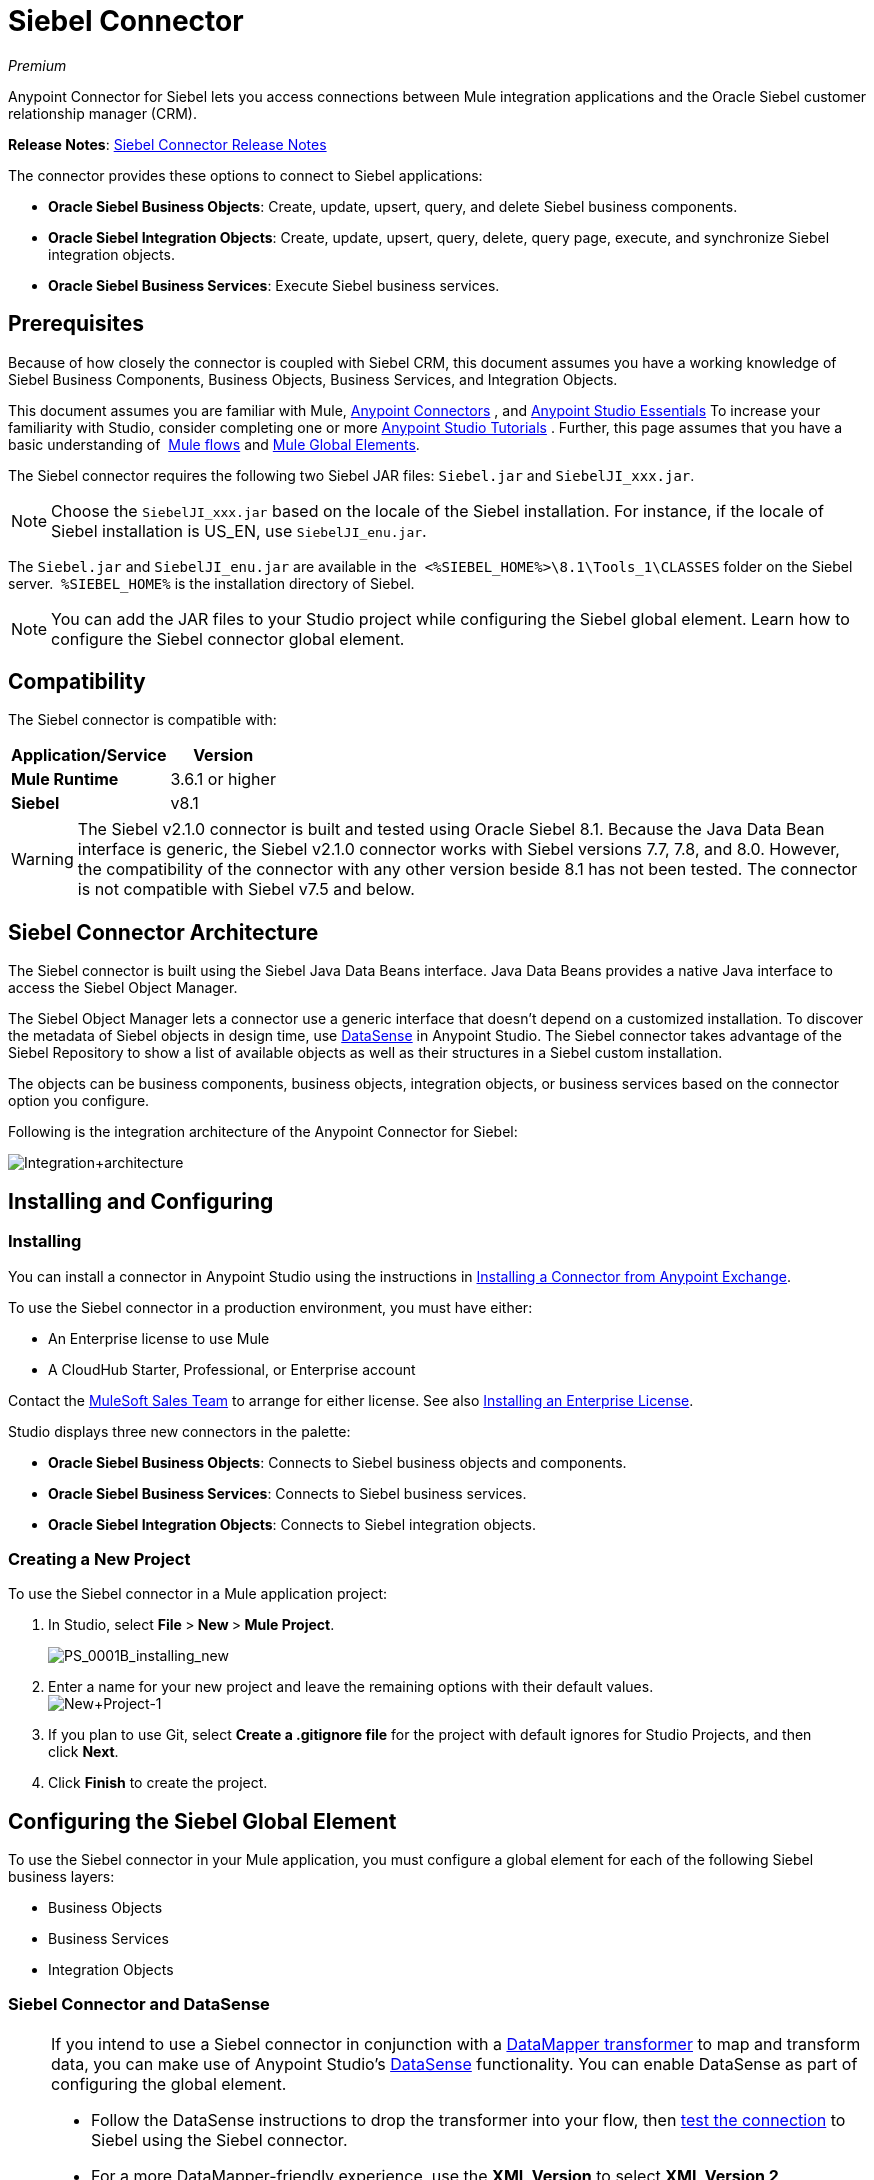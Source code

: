 = Siebel Connector
:keywords: anypoint studio, esb, connector, endpoint, siebel

_Premium_

Anypoint Connector for Siebel lets you access connections between Mule integration applications and the Oracle Siebel customer relationship manager (CRM).

*Release Notes*: link:/release-notes/siebel-connector-release-notes[Siebel Connector Release Notes]

The connector provides these options to connect to Siebel applications:

* *Oracle Siebel Business Objects*: Create, update, upsert, query, and delete Siebel business components.
* *Oracle Siebel Integration Objects*: Create, update, upsert, query, delete, query page, execute, and synchronize Siebel integration objects.
* *Oracle Siebel Business Services*: Execute Siebel business services.

== Prerequisites

Because of how closely the connector is coupled with Siebel CRM, this document assumes you have a working knowledge of Siebel Business Components, Business Objects, Business Services, and Integration Objects.

This document assumes you are familiar with Mule, link:/mule-user-guide/v/3.6/anypoint-connectors[Anypoint Connectors] , and link:/mule-fundamentals/v/3.6/anypoint-studio-essentials[Anypoint Studio Essentials] To increase your familiarity with Studio, consider completing one or more link:/mule-fundamentals/v/3.6/basic-studio-tutorial[Anypoint Studio Tutorials] . Further, this page assumes that you have a basic understanding of  link:/mule-fundamentals/v/3.6/elements-in-a-mule-flow[Mule flows] and link:/mule-fundamentals/v/3.6/global-elements[Mule Global Elements].

The Siebel connector requires the following two Siebel JAR files: `Siebel.jar` and `SiebelJI_xxx.jar`.

[NOTE]
Choose the `SiebelJI_xxx.jar` based on the locale of the Siebel installation. For instance, if the locale of Siebel installation is US_EN, use `SiebelJI_enu.jar`.

The `Siebel.jar` and `SiebelJI_enu.jar` are available in the  `<%SIEBEL_HOME%>\8.1\Tools_1\CLASSES` folder on the Siebel server.  `%SIEBEL_HOME%` is the installation directory of Siebel.

[NOTE]
You can add the JAR files to your Studio project while configuring the Siebel global element. Learn how to configure the Siebel connector global element.

== Compatibility

The Siebel connector is compatible with:

[%header%autowidth.spread]
|===
|Application/Service |Version
|*Mule Runtime* |3.6.1 or higher
|*Siebel* |v8.1
|===

[WARNING]
The Siebel v2.1.0 connector is built and tested using Oracle Siebel 8.1. Because the Java Data Bean interface is generic, the Siebel v2.1.0 connector works with Siebel versions 7.7, 7.8, and 8.0. However, the compatibility of the connector with any other version beside 8.1 has not been tested. The connector is not compatible with Siebel v7.5 and below.

== Siebel Connector Architecture

The Siebel connector is built using the Siebel Java Data Beans interface. Java Data Beans provides a native Java interface to access the Siebel Object Manager.

The Siebel Object Manager lets a connector use a generic interface that doesn’t depend on a customized installation. To discover the metadata of Siebel objects in design time, use link:/mule-user-guide/v/3.6/datasense[DataSense] in Anypoint Studio. The Siebel connector takes advantage of the Siebel Repository to show a list of available objects as well as their structures in a Siebel custom installation.

The objects can be business components, business objects, integration objects, or business services based on the connector option you configure.

Following is the integration architecture of the Anypoint Connector for Siebel:

image:Integration+architecture.png[Integration+architecture]

== Installing and Configuring

=== Installing

You can install a connector in Anypoint Studio using the instructions in link:/mule-fundamentals/v/3.6/anypoint-exchange[Installing a Connector from Anypoint Exchange].

To use the Siebel connector in a production environment, you must have either:

* An Enterprise license to use Mule 
* A CloudHub Starter, Professional, or Enterprise account

Contact the mailto:info@mulesoft.com[MuleSoft Sales Team] to arrange for either license. See also link:/mule-user-guide/v/3.6/installing-an-enterprise-license[Installing an Enterprise License].

Studio displays three new connectors in the palette:

* *Oracle Siebel Business Objects*: Connects to Siebel business objects and components.
* *Oracle Siebel Business Services*: Connects to Siebel business services.
* *Oracle Siebel Integration Objects*: Connects to Siebel integration objects.

=== Creating a New Project

To use the Siebel connector in a Mule application project:

. In Studio, select **File **>** New **>** Mule Project**.
+
image:PS_0001B_installing_new.png[PS_0001B_installing_new]

. Enter a name for your new project and leave the remaining options with their default values. +
 image:New+Project-1.png[New+Project-1]

. If you plan to use Git, select **Create a .gitignore file** for the project with default ignores for Studio Projects, and then click *Next*.
. Click *Finish* to create the project.

== Configuring the Siebel Global Element

To use the Siebel connector in your Mule application, you must configure a global element for each of the following Siebel business layers:

* Business Objects
* Business Services
* Integration Objects

=== Siebel Connector and DataSense

[NOTE]
====
If you intend to use a Siebel connector in conjunction with a link:/mule-user-guide/v/3.6/datamapper-user-guide-and-reference[DataMapper transformer] to map and transform data, you can make use of Anypoint Studio's link:/mule-user-guide/v/3.6/datasense[DataSense] functionality. You can enable DataSense as part of configuring the global element. 

* Follow the DataSense instructions to drop the transformer into your flow, then link:/mule-user-guide/v/3.6/testing-connections[test the connection] to Siebel using the Siebel connector. 
* For a more DataMapper-friendly experience, use the *XML Version* to select **XML Version 2 (DataMapper)**.
* Add a *DataMapper* to your flow, before or after the Siebel connector, and click the DataMapper transformer to display the DataMapper properties editor. Having collected metadata from Siebel, Mule automatically prescribes the input or output (relative to the position of the Siebel connector to DataMapper) to map and transform data.
* Define specific mappings to or from Siebel, then save your flow.
====

To configure the Siebel connector global elements in your Mule application:

[tabs]
------
[tab,title="Studio Visual Editor"]
....
. Click the *Global Elements* tab at the base of the canvas.
. On the Global Mule Configuration Elements screen, click *Create*.
. In the Choose Global Type wizard, expand *Connector Configuration*, and then select the connector you want to configure: *Oracle Siebel Business Objects* , *Oracle Siebel Business Services* , or *Oracle Siebel Integration Objects*.
+
image:connectorconfiguration.png[connectorconfiguration]
+
. Click *OK*
. Enter the global element properties:+
+
.. For the Oracle Siebel Business Objects connector: +
+
image:Business+Objects+Config.png[Business+Objects+Config]
+

[%header%autowidth.spread]
|===
|Field |Description
|*Name* |Enter a name to this connector to reference it later.
|*User* |Enter the Siebel username to use.
|*Password* |Enter the corresponding Siebel password.
|*Server* |Enter the server IP address of your Siebel instance.
|*Port* |Enter the port number.
|*Server Name* |Enter the Siebel Enterprise server name.
|*Object Manager* |Enter the value of the Object Manager of your Siebel instance. The default value is `EAIObjMgr_enu`.
|*Language* |Enter the language corresponding to the locale of the Siebel instance.
|*Encoding* |Enter an encoding type supported by the Siebel server.
|*Enable DataSense* |This option is selected by default. If you want to disable the option, click the check box to clear it.
|*DataSense Filters Business Components:* |
|*Default View Mode* |Enter the default view for Data Sense. The default value for this field is 3. 
Supported values:
* *0 (SalesRepView):* +
** Applies access control according to a single position or a sales team.
** Displays records according to one of the following items: The user position or the sales team that includes a user's position. The *Visibility* field or *Visibility MVField* of the business component determines the visibility. 
* **1 (ManagerView)**: +
Displays records that a user and others who report to the user can access. For example, it includes the records that Siebel CRM displays in the My Team's Accounts visibility filter. 
* *2 (* **PersonalView)**: +
Displays records that a user can access, as determined by the *Visibility Field* property of the *BusComp* view mode object. For example, it includes the records that Siebel CRM displays in the My Accounts visibility filter.
* **3 (AllView)**: +
Displays all records that includes a valid owner. For example, it includes the records that Siebel CRM displays in the All Accounts Across Organizations visibility filter.
|*Data Sense Filter Query* |Use this field to write a query to filter the Business Components metadata being downloaded into the application. 
[NOTE]
Limit the number of objects to retrieve through DataSense to a few objects using search specifications, otherwise retrieving metadata slows down Studio.
|*DataSense Filters Business Objects:* |
|*Default View Mode* |Use to set the visibility type for a business component. The Supported values:
* *0 (SalesRepView):* +
** Applies access control according to a single position or a sales team.
** Displays records according to one of the following items: The user position or the sales team that includes the user position. The *Visibility* field or *Visibility MVField* of the business component determines the visibility. 
* *1 (ManagerView): +
* Displays records that the user and the others who report to the user can access. For example, it includes the records that Siebel CRM displays in the My Team's Accounts visibility filter. 
* *2 (* **PersonalView)**: +
Displays records that the user can access, as determined by the *Visibility Field* property of the *BusComp* view mode object. For example, it includes the records that Siebel CRM displays in the My Accounts visibility filter.
*  **3 (AllView)**: +
Displays all records that includes valid owner. For example, it includes the records that Siebel CRM displays in the All Accounts Across Organizations visibility filter.
|*Data Sense Filter Query* |Use this field to write a query to filter the Business Objects metadata being downloaded into the application. +
[NOTE]
Limit the number of objects to retrieve through DataSense to a few objects using search specifications; otherwise retrieving metadata slows down Studio.
.5+|*Required Dependencies* |Click *Add File* to browse to and attach the required jar files to your project's Build path. 

image:requireddependencies1.png[requireddependencies1]

After the jar files are attached, they appear in the `lib\siebel` directory of your project's root folder.

image:required+dependencies.png[required+dependencies]

If you provide the wrong files (either an invalid jars or a completely different library), Studio displays the following error message: 

image:depedencies+error.png[depedencies+error]
|===
+
.. For the Siebel Business Services connector:
+
image:businessservicesconfig.png[businessservicesconfig]
+
[%header,cols="2*"]
|===
|Field |Description
|*Name* |Enter a name to this connector to reference it later.
|*User* |Enter the Siebel username you want to use for this configuration.
|*Password* |Enter the corresponding Siebel password.
|*Server* |Enter the server IP address of your Siebel instance.
|*Port* |Enter the port number.
|*Server Name* |Enter the Siebel Enterprise server name.
|*Object Manager* |Enter the value of the Object Manager of your Siebel instance. This defaults to `EAIObjMgr_enu`.
|*Language* |Enter the language corresponding to the locale of the Siebel instance.
|*Encoding* |Enter an encoding type supported by the Siebel server.
|*Enable DataSense* |This option is selected by default. If you want to disable the option, click the box to clear it.
|*Default View Mode* a|
Default View Mode is 3. It is used to set the visibility type for a business service.

Supported values:

* *0 (SalesRepView):* +
** Applies access control according to a single position or a sales team.
** Displays records according to one of the following items: The user position or the sales team that includes the user position. The *Visibility* field or *Visibility MVField* of the business component determines the visibility. 
* **1 (ManagerView)**: +
Displays records that the user and the others who report to the user can access. For example, it includes the records that Siebel CRM displays in the My Team's Accounts visibility filter. 
* *2 (* **PersonalView)**: +
Displays records that the user can access, as determined by the *Visibility Field* property of the *BusComp* view mode object. For example, it includes the records that Siebel CRM displays in the My Accounts visibility filter.
* **3 (AllView)**: +
Displays all records that includes valid owner. For example, it includes the records that Siebel CRM displays in the All Accounts Across Organizations visibility filter.

|*Data Sense Filter Query* a|
Use this field to write a query to filter the Business Services metadata being downloaded into the application. 

[NOTE]
Limit the number of objects to retrieve through DataSense to a few objects using search specifications, otherwise retrieving metadata slows down Studio. The Siebel Vanilla installation comes with 8000 predefined objects versus 350 in SFDC.

|*Required Dependencies* a|
Click *Add File* to attach required jar files to your project's Build path. 

image:requireddependencies1.png[requireddependencies1]

After the jar files are attached, they appear in the lib/siebel directory of your project's root folder.

image:required+dependencies.png[required+dependencies]

If you provide the wrong files (either an invalid jars or a completely different library), Studio displays the following error message: 

image:depedencies+error.png[depedencies+error]

|===
+

.. For the Siebel Integration Objects connector:
+
image:integrationobjectconfig.png[integrationobjectconfig]
+
[%header,cols="2*"]
|===
|Field |Description
|*Name* |Enter a name to this connector to reference it later.
|*User* |Enter the Siebel username you want to use for this configuration.
|*Password* |Enter the corresponding Siebel password.
|*Server* |Enter the server IP address of your Siebel instance.
|*Port* |Enter the port number.
|*Server Name* |Enter the Siebel Enterprise server name.
|*Object Manager* |Enter the value of the Object Manager of your Siebel instance. This defaults to `EAIObjMgr_enu`.
|*Language* |Enter the language corresponding to the locale of the Siebel instance.
|*Encoding* |Enter an encoding type supported by the Siebel server.
|*Enable DataSense* |This option is selected by default. If you want to disable the option, click the box to clear it.
|*Default View Mode* a|
The default value for this field is 3. It is used to set the visibility type for a integration object.

Supported values:

* *0 (SalesRepView):* +
** Applies access control according to a single position or a sales team.
** Displays records according to one of the following items: The user position or the sales team that includes the user position. The *Visibility* field or *Visibility MVField* of the business component determines the visibility. 
* **1 (ManagerView)**: +
Displays records that the user and the others who report to the user can access. For example, it includes the records that Siebel CRM displays in the My Team's Accounts visibility filter. 
* *2 (* **PersonalView)**: +
Displays records that the user can access, as determined by the *Visibility Field* property of the *BusComp* view mode object. For example, it includes the records that Siebel CRM displays in the My Accounts visibility filter.  +
* **3 (AllView)**: +
Displays all records that includes valid owner. For example, it includes the records that Siebel CRM displays in the All Accounts Across Organizations visibility filter.

|*Data Sense Filter Query* a|
Use this field to write a query to filter the Integration Objects metadata being downloaded into the application. 

[NOTE]
Limit the number of objects to retrieve through DataSense to a few objects using search specifications; otherwise retrieving metadata slows down Studio. The Siebel Vanilla installation comes with 8000 predefined objects versus 350 in SFDC.

|*Data Sense Flat Fields* a|
Select this box to allow Studio to flatten the object for DataSense purposes.

[NOTE]
Anypoint Studio doesn't support hierarchical objects.

|*Required Dependencies* |Click *Add File* to attach required jar files to your project's Build path. image:requireddependencies1.png[requireddependencies1] After jar files are attached, they appear in the `lib/siebel` directory of your project's root folder.image:required+dependencies.png[required+dependencies] If you provide the wrong files (either an invalid jars or a completely different library), Studio displays the following error message:  image:depedencies+error.png[depedencies+error]

|===

. Keep the **Pooling Profile **and the *Reconnection* tabs with their default entries.
. Click *Test Connection* to confirm that the parameters of your global Siebel connector are accurate, and that Mule is able to successfully connect to your instance of Siebel. Read more about link:/mule-user-guide/v/3.6/testing-connections[Testing Connections].
. Click *OK* to save the global connector configurations. 
....
[tab,title="XML Editor"]
....
. To configure the Siebel Business Objects connector:
+
.. Ensure you have included the following namespaces in your configuration
file:
+

[source,xml, linenums]
----
<mule xmlns="http://www.mulesoft.org/schema/mule/core"
      xmlns:xsi="http://www.w3.org/2001/XMLSchema-instance"
      xmlns:siebel="http://www.mulesoft.org/schema/mule/siebel"
      xsi:schemaLocation="
               http://www.mulesoft.org/schema/mule/core
               http://www.mulesoft.org/schema/mule/core/current/mule.xsd
               http://www.mulesoft.org/schema/mule/siebel
               http://www.mulesoft.org/schema/mule/siebel/current/mule-siebel.xsd">
      <!-- here goes your flows and configuration elements -->
</mule>
----

.. Create a global Siebel Business Object configuration outside and above your flows, using the following global configuration code:
+

[source,xml, linenums]
----
<siebel:config name="Oracle_Siebel_Business_Object" user="${siebel.user}" password="${siebel.password}" server="${siebel.server}" serverName="${siebel.servername}" objectManager="${siebel.mgr}" dataSenseFilterQueryBusComp="[Name] = 'Action_IO' OR [Name] = 'Contact_IO'" dataSenseFilterQueryBusObjects="[Name] = 'Action_IO' OR [Name] = 'Contact_IO'" doc:name="oracle siebel business objects">
----

+
[%header,cols="2*"]
|===
|Parameter |Description
|*name* |Enter a name for this connector to reference it later.
|*user* |Enter the Siebel username to use.
|*password* |Enter the corresponding Siebel password.
|*server* |Enter the server IP address of your Siebel instance.
|*serverName* |Enter the Siebel Enterprise server name.
|*objectManager* |Enter the value of the Object Manager of your Siebel instance. This defaults to `EAIObjMgr_enu`.
|*dataSenseFilterQueryBusComp* |Write a query to filter the Business Components metadata being downloaded into the application.
|*defaultViewModeBusComp* a|
Enter the default view for DataSense purposes. The default value for this field is 3. 

Supported values:

* *0 (SalesRepView):* +
** Applies access control according to a single position or a sales team.
** Displays records according to one of the following items: The user position or the sales team that includes a user's position. The *Visibility* field or *Visibility MVField* of the business component determines the visibility. 
* **1 (ManagerView)**: +
Displays records that a user and others who report to the user can access. For example, it includes the records that Siebel CRM displays in the My Team's Accounts visibility filter. 
* *2 (* **PersonalView)**: +
Displays records that a user can access, as determined by the *Visibility Field* property of the *BusComp* view mode object. For example, it includes the records that Siebel CRM displays in the My Accounts visibility filter.
* **3 (AllView)**: +
Displays all records that includes a valid owner. For example, it includes the records that Siebel CRM displays in the All Accounts Across Organizations visibility filter.

|*dataSenseFilterQueryBusObjects* a|
Write a query to filter the Business Objects metadata being downloaded into the application.

|*defaultViewModeBusObjects* a|
Use to set the visibility type for a business component. Supported values:

* *0 (SalesRepView):* +
** Applies access control according to a single position or a sales team.
** Displays records according to one of the following items: The user position or the sales team that includes the user position. The *Visibility* field or *Visibility MVField* of the business component determines the visibility. 
* *1 (ManagerView): +
* Displays records that the user and the others who report to the user can access. For example, it includes the records that Siebel CRM displays in the My Team's Accounts visibility filter. 
* *2 (* **PersonalView)**: +
Displays records that the user can access, as determined by the *Visibility Field* property of the *BusComp* view mode object. For example, it includes the records that Siebel CRM displays in the My Accounts visibility filter.
* **3 (AllView)**: +
Displays all records that includes valid owner. For example, it includes the records that Siebel CRM displays in the All Accounts Across Organizations visibility filter.

|===
. To configuring the Siebel Business Services Connector:
.. Ensure you have included the following namespaces in your configuration file:
+

[source,xml, linenums]
----
<mule xmlns="http://www.mulesoft.org/schema/mule/core"
      xmlns:xsi="http://www.w3.org/2001/XMLSchema-instance"
      xmlns:siebel-bs="http://www.mulesoft.org/schema/mule/siebel-bs"
      xsi:schemaLocation="
               http://www.mulesoft.org/schema/mule/core
               http://www.mulesoft.org/schema/mule/core/current/mule.xsd
               http://www.mulesoft.org/schema/mule/siebel-bs
               http://www.mulesoft.org/schema/mule/siebel-bs/current/mule-siebel-bs.xsd">
      <!-- here goes your flows and configuration elements -->
</mule>
----

.. Create a global Siebel Business Services configuration outside and above your flows, using the following global configuration code.
+

[source,xml, linenums]
----
<siebel-bs:config name="Oracle_Siebel_Business_Services__Connection" user="${siebel.user}" password="${siebel.password}" server="${siebel.server}" serverName="${siebel.servername}" objectManager="${siebel.mgr}" dataSenseFilterQuery="${siebel.filterBusComp}" doc:name="Oracle Siebel Business Services: Connection" fileEncoding="${siebel.encoding}" language="${siebel.language}" port="${siebel.port}"/>
----

+
[%header,cols="2*"]
|===
|Field |Description
|*Name* |Enter a name for this connector to reference it later.
|*user* |Enter the Siebel username to use.
|*password* |Enter the corresponding Siebel password.
|*server* |Enter the server IP address of your Siebel instance.
|*serverName* |Enter the Siebel Enterprise server name.
|*objectManager* |Enter the value of the Object Manager of your Siebel instance. This defaults to `EAIObjMgr_enu`.
|*language* |Enter the language corresponding to the locale of the Siebel instance.
|*fileEncoding* |Enter an encoding type supported by the Siebel server.
|*dataSenseFilterQuery* a|
Use this field to write a query to filter the Business Services metadata being downloaded into the application. 

[NOTE]
Limit the number of objects to retrieve through DataSense to a few objects using search specifications, otherwise retrieving metadata slows down Studio. The Siebel Vanilla installation comes with 8000 predefined objects versus 350 in SFDC.

|*defaultViewMode* a|
It is used to set the visibility type for a business service.

Supported values:

* *0 (SalesRepView):* +
** Applies access control according to a single position or a sales team.
** Displays records according to one of the following items: The user position or the sales team that includes the user position. The *Visibility* field or *Visibility MVField* of the business component determines the visibility. 
* **1 (ManagerView)**: +
Displays records that the user and the others who report to the user can access. For example, it includes the records that Siebel CRM displays in the My Team's Accounts visibility filter. 
* *2 (* **PersonalView)**: +
Displays records that the user can access, as determined by the *Visibility Field* property of the *BusComp* view mode object. For example, it includes the records that Siebel CRM displays in the My Accounts visibility filter.
* **3 (AllView)**: +
Displays all records that includes valid owner. For example, it includes the records that Siebel CRM displays in the All Accounts Across Organizations visibility filter.

|===
. To configure the Siebel Integration Objects connector:
+
.. Ensure you have included the following namespaces in your configuration file:
+

[source,xml, linenums]
----
<mule xmlns="http://www.mulesoft.org/schema/mule/core"
      xmlns:xsi="http://www.w3.org/2001/XMLSchema-instance"
      xmlns:siebel-io="http://www.mulesoft.org/schema/mule/siebel-io"
      xsi:schemaLocation="
               http://www.mulesoft.org/schema/mule/core
               http://www.mulesoft.org/schema/mule/core/current/mule.xsd
               http://www.mulesoft.org/schema/mule/siebel-io
               http://www.mulesoft.org/schema/mule/siebel-io/current/mule-siebel-io.xsd">
      <!-- here goes your flows and configuration elements -->
</mule>
----

.. Create a global Siebel Integration Objects configuration outside and above your flows, using the following global configuration code:
+

[source,xml, linenums]
----
<siebel-io:config name="Oracle_Siebel_Integration_Objects__Connection" user="${siebel.user}" password="${siebel.password}" server="${siebel.server}" serverName="${siebel.servername}" objectManager="${siebel.mgr}" dataSenseFilterQuery="${siebel-io.dataSenseFilterQuery}" doc:name="Oracle Siebel Integration Objects: Connection" fileEncoding="${siebel.encoding}" language="${siebel.language}" port="${siebel.port}"/>
----

+
[%header,cols="2*"]
|===
|Field |Description
|*name* |Enter a name for this connector to reference it later.
|*user* |Enter the Siebel username to use.
|*password* |Enter the corresponding Siebel password.
|*server* |Enter the server IP address of your Siebel instance.
|*serverName* |Enter the Siebel Enterprise server name.
|*objectManager* |Enter the value of the Object Manager of your Siebel instance. The default value is `EAIObjMgr_enu`.
|*language* |Enter the language corresponding to the locale of the Siebel instance.
|*fileEncoding* |Enter an encoding type supported by the Siebel server.
|*dataSense FilterQuery* a|
Use this field to write a query to filter the Integration Objects metadata being downloaded into the application. 

[NOTE]
Limit the number of objects to retrieve through DataSense to a few objects using search specifications; otherwise retrieving metadata slows down Studio. The Siebel Vanilla installation comes with 8000 predefined objects versus 350 in SFDC.

|*defaultViewMode* a|
Use this field to set the visibility type for a integration object.

Supported values:

* *0 (SalesRepView):* +
** Applies access control according to a single position or a sales team.
** Displays records according to one of the following items: The user position or the sales team that includes the user position. The *Visibility* field or *Visibility MVField* of the business component determines the visibility. 
* **1 (ManagerView)**: Displays records that the user and the others who report to the user can access. For example, it includes the records that Siebel CRM displays in the My Team's Accounts visibility filter. 
* *2 (* **PersonalView)**: +
Displays records that the user can access, as determined by the *Visibility Field* property of the *BusComp* view mode object. For example, it includes the records that Siebel CRM displays in the My Accounts visibility filter.
* **3 (AllView)**: +
Displays all records that includes valid owner. For example, it includes the records that Siebel CRM displays in the All Accounts Across Organizations visibility filter.
|===
....
------

== Using the Connector

Siebel connector is a operation based connector, which means that when you add a Siebel connector to your flow, you need to configure a specific operation for the connector to perform. 

=== Use cases

The following are the common use cases for the Siebel connector: 

* Poll a Siebel connector at a regular interval for new registries and send the output into Salesforce.
* Poll a Salesforce connector at a regular interval for new registries and send the output into Siebel.

=== Adding the Oracle Siebel Business Objects Connector to a Flow

. Create a new Mule project in Anypoint Studio.
. Add a suitable Mule Inbound endpoint, such as the HTTP listener or File endpoint, to begin the flow.
. Drag the** **business objects connector onto the canvas, then select it to open the properties editor.
. Configure the connector's parameters according to the table below.  

+
image:oracl+business+objects+connector.jpeg[oracl+business+objects+connector]
+

[%header%autowidth.spread]
|===
|Field |Description |Default Value
|*Display Name* |Enter a unique label for the connector in your application.|`Oracle Siebel Business Objects`
|*Connector Configuration* |Select the global Siebel connector element that you create. |
|*General:* |[NOTE]
The values in the General section vary depending on the operation you choose. The fields below are specific to Query Business Component operation. For a detailed explanation of all the available options, access the http://mulesoft.github.io/siebel-jdb-connector/mule/modules.html[Mule API Reference documentation] for Siebel connector. |
|*Sort specification* |Specify sorting criteria for the list of business components returned by the query. |
|*Business Object Component Type* |Define the Siebel business object type to act upon. The Siebel Jdb connector can access any one of the many business objects available in the Siebel CRM. |
|*Search Expression* |Use link:/mule-user-guide/v/3.6/mule-expression-language-mel[Mule Expression Language (MEL)] to define a search expression that would return a list of business components. |
|*View Mode* |Define the Siebel view mode for the results the connector returns. |`3`
|*Fields to Retrieve* |Use this section to specify the list of fields to retrieve in the query: * +
From Message:* Specify the Business Component fields to retrieve in the incoming payload. +
 **Create Object manually: **Specify the fields manually using the Object Builder editor. |`From Message`
|*Search Spec* |Specify the search values to use as filters in the search query**: +
From Message:** Define which values to use as search filters in the incoming payload. +
 *Create Object manually:* Define which values to use as search filters manually using the Object Builder editor. |
|*Generic:* | |
|*Operation* |Define the action this component must perform: create, delete, update, insert, upsert, or query business components |`Create Business Component`
|===

. Click blank space on the canvas to save your Oracle Siebel Business Objects connector configurations.

=== Adding the Oracle Siebel Business Services Connector to a Flow

. Create a new Mule project in Anypoint Studio.
. Add a suitable Mule Inbound endpoint, such as the HTTP listener or File endpoint, to begin the flow.
. Drag the** **business services connector onto the canvas, then select it to open the properties editor.
. Configure the connector's parameters according to the table below. +
 image:oraclebusinessservices.jpeg[oraclebusinessservices]
+

[%header%autowidth.spread]
|===
|Field |Description |Default Value
|*Display Name* |Define a unique label for the connector in your application. |Oracle Siebel Business Services
|*Connector Configuration* |Select the global Siebel connector element that you create. |
|*Operation* |Define the action this component must perform: Define the action this component must perform:
*Execute:* Executes a Siebel Service using SiebelPropertySets. *Execute business service:* Executes a Siebel Service using Maps instead of SiebelPropertySet. |
3+|*General*
3+|If you select the *Execute* operation:
|*Integration Object* |Define the Siebel integration object type to act upon. |
|*Method Name* |Enter the name of the method to be executed. |
|*Service Name* |Enter the name of the Siebel service to be executed |
|*Input Properties* |*From Message*:Define the SiebelPropertySet in the incoming payload. *Create Object manually*:Define the SiebelPropertySet manually |
3+|If you select the *Execute business service* operation:
|*Business Service* |Enter the name of the Siebel service to be executed. |
|*Input* |*From Message:* Specify which service to execute in the incoming payload. +
*Create Object manually:* Specify which service to execute manually. |
|===

. Click blank space on the canvas to save your Oracle Siebel Business Services connector configurations.

=== Adding the Oracle Siebel Integration Objects Connector to a Flow

. Create a new Mule project in Anypoint Studio.
. Add a suitable Mule Inbound endpoint, such as the HTTP listener or File endpoint, to begin the flow.
. Drag the** **business objects connector onto the canvas, then select it to open the properties editor.
. Configure the connector's parameters according to the table below. +
+
image:io22.jpeg[io22]
+

[%header%autowidth.spread]
|===
|Field |Description |Default Value
|*Display Name* |Define a unique label for the connector in your application. |`Oracle Siebel Integration Objects `
|*Connector Configuration* |Select the global Siebel connector element that you create. |
|*Operation* |Define the action this component must perform: Execute Siebel Adapter. |`Execute Siebel Adapter  `
3+|*General:*
|*Integration Object* |Define the Siebel integration object type to act upon. |
|*Method* |Define the EAI Siebel Adapter method. |
|*Input Properties* |*From Message:* Map the Integration Object fields from the incoming payload. +
 *Create Object manually:* Map the Integration Object field manually using the Object Builder editor. |`From Message`
|===

 . Click blank space on the canvas to save your Oracle Siebel Business Objects connector configurations.

== Example Use Case 1

Poll a Siebel connector at a regular interval, looking for new registries, and send the output into Salesforce.

[NOTE]
Refer to documentation on the link:/mule-user-guide/v/3.6/poll-reference[Poll Scope] , link:/mule-user-guide/v/3.6/datamapper-user-guide-and-reference[DataMapper], and the link:/mule-user-guide/v/3.6/salesforce-connector[Salesforce connector] for in-depth information about these Mule elements.

[tabs]
------
[tab,title="Studio Visual Editor"]
....
image:example+use+case.jpeg[example+use+case]

. Drag a *Poll Scope* into a new flow.
+
image:poll2.jpeg[poll2] +
+
link:/mule-user-guide/v/3.6/poll-reference[Poll Scope] executes any Mule element you place inside it, at regular intervals. In this case, it is a Siebel endpoint.
. Configure the Poll Scope as follows
+
image:pollnew.jpeg[pollnew]
+
[%header%autowidth.spread]
|===
|Attribute |Value
|*Frequency* |60000
|*Start Delay* |0
|*Time Unit* |MILLISECONDS
|*Enable Watermark* |check
|*Variable Name* |lastUpdate
|*Default Expression* |`#[new org.joda.time.DateTime().withZone(org.joda.time.DateTimeZone.forID("PST8PDT")).minusSeconds(5).toString("MM/dd/yyyy HH:mm:ss")]`
|*Update Expression* |`#[new org.joda.time.DateTime().withZone(org.joda.time.DateTimeZone.forID("PST8PDT")).minusSeconds(5).toString("MM/dd/yyyy HH:mm:ss")]`
|===
+
The poll scope triggers once a minute. The watermark ensures that registries in the Siebel DB aren't processed more than once. It does this by keeping track of  the last element processed in the last poll.
+
[NOTE]
To learn how watermarks work and what each attribute is for, read about  link:/runtime-manager/managing-schedules[Poll Schedulers].
. Drag an *Oracle Siebel Business Objects* connector into the space provided by the Poll Scope. +
 image:poll.jpeg[poll]  +
+
The Siebel connector is now polled at the intervals you specified in the Poll Scope.
+
. Open Siebel connector's properties editor, and next to the Config Reference field, click the *+* sign to add a new *Global Element.*
+
image:boconfig.jpeg[boconfig]

. On the Global Element Properties window, configure the global element according to the settings below:
+
image:config.jpeg[config]
+
[%header%autowidth.spread]
|===
|Attribute |Value
|*Name* |Oracle_Siebel_Business_Object
|*User* |<Your Siebel user name>
|*Password* |<Your Siebel password>
|*Port* |<Port you're using>
|*Server Name* |<Server name on which the Siebel instance is hosted>
|*Object Manager* |<Object manager you use>
|*Default View Mode* |3
|*Data Sense Filter Query* |[Name] = 'Action_IO' OR [Name] = 'Contact_IO'
|*Default View Mode* |3
|*Data Sense Filter Query* |[Name] = 'Action_IO' OR [Name] = 'Contact_IO'
|===
+
[WARNING]
DataSense is filtered via a query to extract data only from Contacts and Action. This aids better performance by avoiding unnecessary data extraction.
+
. Click *Test Connection* at the bottom of the window to ensure that everything is correctly configured.
. Next, configure the Oracle Siebel Business Objects connector according to the settings below:

+
image:boconfig1.jpeg[boconfig1]
+
[%header%autowidth.spread]
|===
|Attribute |Value
|*Display Name* |Oracle Siebel business objects
|*Connector Configuration* |Oracle_Siebel_Business_Object
|*Business Object Component Type* |Contact.Contact
|*Search Expression* |`[Last Update - SDQ] > '#[flowVars.lastUpdate]'`
|*View Mode* |3
|*fields-to-retrieve* |Create Object Manually
|*search-spec* |None
|*Operation* |Query business components
|===
+
*Note*: The search expression uses the same variable that is being updated by the Poll Scope. In this way, the Siebel connector returns only those DB records that Mule hasn't processed in the last poll.
+
[%header,cols="2*"]
|===
|Child Element |Description
a|
----

siebel:fields-to-retrieve
----

 |Lists the output fields of the query
|===
. To set up the structure of the output message, switch views to the Studio XML Editor. Look for the Siebel connector in your XML code in a tag that looks like the tag below:
+

[source,xml, linenums]
----
<siebel:query-business-components config-ref="Oracle_Siebel_Business_Object" businessObjectComponentType="Contact.Contact" searchExpression="[Last Update - SDQ] &gt; '#[flowVars.lastUpdate]'" doc:name="oracle siebel business objects">
            </siebel:query-business-components>
----

+
In between the start and end tags of the  `siebel:query-business-components` , add the following child element structure:
+

[source,xml, linenums]
----
<siebel:fields-to-retrieve>
    <siebel:fields-to-retrieve>Last Name</siebel:fields-to-retrieve>
    <siebel:fields-to-retrieve>Email Address</siebel:fields-to-retrieve>
    <siebel:fields-to-retrieve>First Name</siebel:fields-to-retrieve>
    <siebel:fields-to-retrieve>Primary Organization</siebel:fields-to-retrieve>
    <siebel:fields-to-retrieve>Personal Contact</siebel:fields-to-retrieve>
    <siebel:fields-to-retrieve>Employee Number</siebel:fields-to-retrieve>
    <siebel:fields-to-retrieve>Account Integration Id</siebel:fields-to-retrieve>
</siebel:fields-to-retrieve>
----

. Drag a *Logger* after the Poll to register the Poll output.

+
image:logger.jpeg[logger]
+
[%header%autowidth.spread]
|===
|Attribute |Value
|*Message* |`Polling from Siebel #[payload]`
|*Level* |Info
|===
. Drag a *Salesforce Connector* after the Logger. It uploads the output of the poll into your Salesforce account. +
 image:salesforce.jpeg[salesforce]

. Open the Properties editor of the Salesforce connector, and click the *+* sign to add a new Salesforce global element. +
 *image:salesforce1.jpeg[salesforce1]*

. On the Choose Global Type window, click **Salesforce: Basic authentication**, and then click *Ok*.  ** **
+
image:sfbasicauth.jpeg[sfbasicauth]
+

. Configure the Salesforce global element properties: +
+
image:Salesconfig.jpeg[Salesconfig]
+
[%header%autowidth.spread]
|===
|Attribute |Value
|*Name* |Salesforce
|*Username* |<Your user name>
|*Password* |<Your password>
|*Security Token* |<Your Token>
|*Url* |<The URL on which your Salesforce account is hosted>
|*Proxy Port* |80
|*Enable DataSense* |check
|===

. Click *Test Connection* to ensure that everything is correctly configured.
. Configure the Salesforce connector according to the settings below: +
+
image:salesforce2.jpeg[salesforce2]
+
[%header%autowidth.spread]
|===
|Attribute |Value
|*Display Name* |Salesforce
|*Connector Configuration* |Salesforce
|*Operation* |Create
|*sObject Type* |contact
|*sObjects* |`From Message:#[payload]`
|===
. Add a *Data Mapper* element between the Logger and the Salesforce connector. It maps fields from the data structure returned by Siebel into the data structure required by Salesforce. +
 image:datamapper.jpeg[datamapper]

. Configure the *Data Mapper* element:
+
[TIP]
If you have already configured both connectors properly, DataMapper automatically suggests the mapping you need to make.
+
Input:
+
[%header%autowidth.spread]
|===
|Attribute |Value
|*Type* |Connector
|*Connector* |` Oracle_Siebel_Business_Object`
|*Operation* |`query-business-components`
|*Object* |List<Contact.Contact>
|===
+
Output:
+
[%header%autowidth.spread]
|===
|Attribute |Value
|*Type* |Connector
|*Connector* |Salesforce
|*Operation* | create
|*Object* | List<Contact>
|===
+
. Click *Create mapping* for the DataMapper to build a mapping between both the data structures.
. The following fields don't have the same names in Salesforce and Siebel. You need to configure them manually.
+
[%header%autowidth.spread]
|===
|Name in Siebel |Name in Salesforce
|*Email_Address* |Email
|*First_Name* |FirstName
|*Last_Name* |LastName
|===
. There are two ways you can link these: +
.. Look for the fields on both columns in **DataLoader's graphical view**, then simply drag and drop one onto the other.
+
[TIP]
This is usually the easiest way to go, but given the number of fields to navigate, it may be hard to find the fields you need. Use the search box above the field list to find these quickly.
.. Enter *DataLoader's Script view* and paste the following lines of code below what is already written:
+

[source, code, linenums]
----
output.Email = input.Email_Address;
output.FirstName = input.First_Name;
output.LastName = input.Last_Name;
----
+
The full code should look like this:
+

[source, code, linenums]
----
//MEL
//START -> DO NOT REMOVE
output.__id = input.__id;
//END -> DO NOT REMOVE
output.Department = input.Department;
output.Email = input.Email_Address;
output.FirstName = input.First_Name;
output.LastName = input.Last_Name;
----
. Add a *Logger* at the end of the flow to register the outcome of the operation: +
+
image:Siebel+to+Salesforce.jpeg[Siebel+to+Salesforce]
+
[%header%autowidth.spread]
|===
|Attribute |Value
|*Message* |` #[payload.toString()]`
|*Level* |Info
|===
+
. Save and run the project as a Mule Application.
....
[tab,title="XML Editor"]
....
. At the start of your project, add a Salesforce Global Element to set up global configuration attributes for this connector:
+

[source,xml, linenums]
----
<sfdc:config name="Salesforce" username="${salesforce.user}" password="${salesforce.password}" securityToken="${salesforce.securitytoken}" url="${salesforce.url}" doc:name="Salesforce">
<sfdc:connection-pooling-profile initialisationPolicy="INITIALISE_ONE" exhaustedAction="WHEN_EXHAUSTED_GROW"/>
</sfdc:config>
----

+
[%header%autowidth.spread]
|===
|Element |Description
|*sfdc:config* |Configures connection settings for Salesforce
|===
+
[%header%autowidth.spread]
|===
|Attribute |Value
|*name* |Salesforce
|*username* |<Your username>
|*password* |<Your password>
|*security token* |<Your security token>
|*url* |<The URL on which your Salesforce account is hosted>
|*doc:name* |Salesforce
|===
+
[%header%autowidth.spread]
|===
|Child Element |Description
|*sfdc:connection-pooling-profile* |Configures connection pooling settings for connecting to Salesforce
|===
+
[%header%autowidth.spread]
|===
|Attribute |Value
|*initialisationPolicy* |INITIALISE_ONE
|*exhaustedAction* |WHEN_EXHAUSTED_GROW
|===
. After the Salesforce Global Element, add a *Siebel Global Element* to set up global configuration attributes for this connector:
+

[source,xml, linenums]
----
<siebel:config name="Oracle_Siebel_Business_Object" user="${siebel.user}" password="${siebel.password}" server="${siebel.server}" serverName="${siebel.servername}" objectManager="${siebel.mgr}" dataSenseFilterQueryBusComp="[Name] = 'Action_IO' OR [Name] = 'Contact_IO'" dataSenseFilterQueryBusObjects="[Name] = 'Action_IO' OR [Name] = 'Contact_IO'" doc:name="oracle siebel business objects">
       <siebel:connection-pooling-profile initialisationPolicy="INITIALISE_ONE" exhaustedAction="WHEN_EXHAUSTED_GROW"/>
    </siebel:config>
----

+
[%header%autowidth.spread]
|===
|Element |Description
|*siebel:config* | Configures connection settings for Siebel
|===
+
[%header,cols="2*"]
|===
|Attribute |Value
a|
----

name
----

 a|
----

----

Oracle_Siebel_Business_Object
----

----

a|
----

user
----

 |<Your user name>
a|
----

----

password
----

----

 |<Your password>
a|
----

--
server
----

--

 |<The IP address of your Siebel server>
a|
----

----

--
serverName
----

----

--

 |<The Siebel Enterprise server name>
a|
----

----

----

-
objectManager
----

----

----

-

 |<The object manager you use>
a|
----

--
dataSenseFilterQueryBusComp
----

--

 a|
----

----

----

----

----

----

[Name] = 'Action_IO' OR [Name] = 'Contact_IO'
----

----

----

----

----

----

a|
----

----

-
dataSenseFilterQueryBusObjects
----

----

-

 a|
----

----

----

----

----

----

[Name] = 'Action_IO' OR [Name] = 'Contact_IO'
----

----

----

----

----

----

a|
----

----

doc:name
----

----

 a|
----

----

-
oracle siebel business objects
----

----

-

|===
+
[%header%autowidth.spread]
|===
|Child Element |Description
|`siebel:connection-pooling-profile` | Configures connection pooling settings for connecting to Siebel
|===
+
[%header,cols="2*"]
|===
|Attribute |Value
a|
----

----

----

----

----

initialisationPolicy
----

----

----

----

----

 | INITIALISE_ONE
a|
----

----

----

---
exhaustedAction
----

----

----

---

 |WHEN_EXHAUSTED_GROW 
|===
. Build a new **Flow:**
+

[source,xml, linenums]
----
<flow name="Poll_Siebel_2_Salesforce" doc:name="Poll_Siebel_2_Salesforce" processingStrategy="synchronous">
    </flow>
----

. Add a *Poll Scope* inside your new Flow.
+

[source,xml, linenums]
----
<poll doc:name="Poll">
    <fixed-frequency-scheduler frequency="60000"/>
    <watermark variable="lastUpdate" default-expression="#[new org.joda.time.DateTime().withZone(org.joda.time.DateTimeZone.forID(&quot;PST8PDT&quot;)).minusSeconds(5).toString(&quot;MM/dd/yyyy HH:mm:ss&quot;)]" update-expression="#[new org.joda.time.DateTime().withZone(org.joda.time.DateTimeZone.forID(&quot;PST8PDT&quot;)).minusSeconds(5).toString(&quot;MM/dd/yyyy HH:mm:ss&quot;)]"/>
</poll>
----

+
[%header%autowidth.spread]
|===
|Element |Description
|*poll* |A Poll Scope executes the Mule element you place inside it at regular intervals. In this case, it will be a Siebel endpoint.
|===
+
[%header,cols="2*"]
|===
|Child Element |Description
|`fixed-frequency-scheduler` |Sets the interval for polling
|===
+
[%header,cols="2*"]
|===
|Attribute |Value
a|frequency |6000
|===
+
The poll scope triggers once a minute. The watermark ensures that registries in the Siebel DB aren't processed more than once. It does so by keeping track of  the last element processed in the last poll.
+
[%header,cols="2*"]
|===
|Child Element |Description
a|watermark
|The watermark ensures that registries in the Siebel DB aren't processed more than once by keeping track of what was the last element that was processed in the last poll.
|===
+
[NOTE]
To learn how watermarks work and what each attribute is for, read about link:/runtime-manager/managing-schedules[Poll Schedulers].
+
[%header,cols="2*"]
|===
|Attribute |Value
a|variable
|lastUpdate
|default-expression |#[new org.joda.time.DateTime().withZone(org.joda.time.DateTimeZone.forID(&quot;PST8PDT&quot;)).minusSeconds(5).toString(&quot;MM/dd/yyyy HH: mm:ss&quot ;)]
|update-expression |#[new org.joda.time.DateTime().withZone(org.joda.time.DateTimeZone.forID(&quot;PST8PDT&quot;)).minusSeconds(5).toString(&quot;MM/dd/yyyy HH:mm:ss&quot;)]
|===
. Inside this Poll Scope, add a **Siebel:query-business-components** element
+

[source,xml, linenums]
----
<siebel:query-business-components config-ref="Oracle_Siebel_Business_Object" businessObjectComponentType="Contact.Contact" searchExpression="[Last Update - SDQ] &gt; '#[flowVars.lastUpdate]'" doc:name="oracle siebel business objects">
    <siebel:fields-to-retrieve>
        <siebel:fields-to-retrieve>Last Name</siebel:fields-to-retrieve>
        <siebel:fields-to-retrieve>Email Address</siebel:fields-to-retrieve>
        <siebel:fields-to-retrieve>First Name</siebel:fields-to-retrieve>
        <siebel:fields-to-retrieve>Primary Organization</siebel:fields-to-retrieve>
        <siebel:fields-to-retrieve>Personal Contact</siebel:fields-to-retrieve>
        <siebel:fields-to-retrieve>Employee Number</siebel:fields-to-retrieve>
        <siebel:fields-to-retrieve>Account Integration Id</siebel:fields-to-retrieve>
    </siebel:fields-to-retrieve>
</siebel:query-business-components>
----

+
The Siebel connector polls at the intervals you specified in the Poll Scope:
+
[%header,cols="2*"]
|===
|Element |Description
a|siebel:query-business-components
|Connects to Siebel Business Components
|===
+
[%header,cols="2*"]
|===
|Attribute |Value
a|config-ref
a|Oracle_Siebel_Business_Object
a|businessObjectComponentType
a|Contact.Contact
a|searchExpression
a|[Last Update - SDQ] &gt; '#[flowVars.lastUpdate]
a|doc:name
a|oracle siebel business objects
|===
+
[%header,cols="2*"]
|===
|Child Element |Description
a|`siebel:fields-to-retrieve`|Lists the output fields of the query
|===

. After the Poll Scope, add a Logger to verify the output of this poll:
+

[source,xml, linenums]
----
<logger message="Polling from Siebel #[payload]" level="INFO" doc:name="Logger"/>
----

+
[%header%autowidth.spread]
|===
|Element |Description
|logger |Logs messages to the Mule console
|===
+
[%header%autowidth.spread]
|===
|Attribute |Value
|Message |`Polling from Siebel #[payload]`
|Level |Info
|===

. Add a Salesforce connector after this logger. It uploads the output of the poll into your Salesforce account.
+

[source,xml, linenums]
----
<sfdc:create config-ref="Salesforce" type="Contact" doc:name="Salesforce">
    <sfdc:objects ref="#[payload]"/>
</sfdc:create>
----

+
[%header,cols="2*"]
|===
|Element |Description
a|sfdc:create|Creates a contact entry on the specified Salesforce account
|===
+
[%header,cols="2*"]
|===
|Attribute |Values
a|`config-ref`
|Salesforce
a|`type`
|Contact
a|`doc:name`
|Salesforce
|===
+
[%header,cols="2*"]
|===
|Child Element |Description
a|`sfdc:objects`
|Defines what structure the created object will have
|===
+
[%header,cols="2*"]
|===
|Attribute |Values
a|ref a|`#[payload]`
|===
. Add another logger after the Salesforce connector to verify the success of the operation.
+

[source,xml, linenums]
----
<logger message="#[payload.toString()]" level="INFO" doc:name="Logger"/>
----

+
[%header%autowidth.spread]
|===
|Element |Description
|logger |Logs messages to the Mule console
|===
+
[%header%autowidth.spread]
|===
|Attribute |Value
|Message |`#[payload.toString()]`
|Level |Info
|===
. Add a *DataMapper* *component* between the first logger and the Salesforce connector. It maps fields from the data structure returned by Siebel into the data structure required by Salesforce
+

[source,xml, linenums]
----
<data-mapper:transform doc:name="DataMapper"/>
----

. Switch to Studio Visual editor to configure DataMapper correctly. Click on the DataMapper icon to edit its fields:
+
[TIP]
If you have already configured both connectors properly, DataMapper should be able to automatically suggest the mapping you need to make.
+
Input:
+
[%header%autowidth.spread]
|===
|Attribute |Value
|*Type* |Connector
|*Connector* |Oracle_Siebel_Business_Object
|*Operation* |`query-business-components`
|*Object* |`List<Contact.Contact>`
|===
+
Output:
+
[%header%autowidth.spread]
|===
|Attribute |Value
|*Type* |Connector
|*Connector* |Salesforce
|*Operation* |create
|*Object* |`List<Contact>`
|===
. Click *Create mapping* for DataMapper to build a mapping between both data structures.
. A few fields don't have the same names in Salesforce as they do in Siebel. You must configure them manually.
+
[%header%autowidth.spread]
|===
|Name in Siebel |Name in Salesforce
|Email_Address |Email
|First_Name |FirstName
|Last_Name |LastName
|===
+
There are two ways in which you can link these:

.. Look for the fields on both columns in** DataLoader's graphical view**, then simply drag and drop one onto the other.
+
[cols="2*"]
|===
|image:check-1.png[check-1] |This is usually the easiest way to go, but given the number of fields to navigate, it may be hard to find the fields you need. Use the search box above the field list to find these quickly.

|===
.. Enter **DataLoader's Script view** and paste the following lines of code below what is already written:
+

[source, code, linenums]
----
output.Email = input.Email_Address;
output.FirstName = input.First_Name;
output.LastName = input.Last_Name;
----
+

The full code should look like this:
+

[source, code, linenums]
----
//MEL
//START -> DO NOT REMOVE
output.__id = input.__id;
//END -> DO NOT REMOVE
output.Department = input.Department;
output.Email = input.Email_Address;
output.FirstName = input.First_Name;
output.LastName = input.Last_Name;
----

. Save and run the project as a Mule Application.

....
------

== Example Code

[NOTE]
For this code to work in Anypoint Studio, you must provide the credentials for both Siebel and Salesforce accounts. You can either replace the variables with their values in the code, or you can add a file named `mule.properties` in the `src/main/properties` folder to provide values for each variable.

[source,xml, linenums]
----
<mule xmlns:context="http://www.springframework.org/schema/context" xmlns:batch="http://www.mulesoft.org/schema/mule/batch" xmlns:tracking="http://www.mulesoft.org/schema/mule/ee/tracking" xmlns:json="http://www.mulesoft.org/schema/mule/json" xmlns:data-mapper="http://www.mulesoft.org/schema/mule/ee/data-mapper" xmlns:sfdc="http://www.mulesoft.org/schema/mule/sfdc" xmlns:siebel-io="http://www.mulesoft.org/schema/mule/siebel-io" xmlns:siebel="http://www.mulesoft.org/schema/mule/siebel" xmlns:http="http://www.mulesoft.org/schema/mule/http" xmlns="http://www.mulesoft.org/schema/mule/core" xmlns:doc="http://www.mulesoft.org/schema/mule/documentation"
    xmlns:spring="http://www.springframework.org/schema/beans" version="EE-3.6.1"
    xmlns:xsi="http://www.w3.org/2001/XMLSchema-instance"
    xsi:schemaLocation="http://www.springframework.org/schema/beans http://www.springframework.org/schema/beans/spring-beans-current.xsd
http://www.mulesoft.org/schema/mule/core http://www.mulesoft.org/schema/mule/core/current/mule.xsd
http://www.mulesoft.org/schema/mule/http http://www.mulesoft.org/schema/mule/http/current/mule-http.xsd
http://www.mulesoft.org/schema/mule/siebel http://www.mulesoft.org/schema/mule/siebel/current/mule-siebel.xsd
http://www.mulesoft.org/schema/mule/siebel-io http://www.mulesoft.org/schema/mule/siebel-io/current/mule-siebel-io.xsd
http://www.mulesoft.org/schema/mule/sfdc http://www.mulesoft.org/schema/mule/sfdc/current/mule-sfdc.xsd
http://www.mulesoft.org/schema/mule/ee/data-mapper http://www.mulesoft.org/schema/mule/ee/data-mapper/current/mule-data-mapper.xsd
http://www.mulesoft.org/schema/mule/json http://www.mulesoft.org/schema/mule/json/current/mule-json.xsd
http://www.mulesoft.org/schema/mule/ee/tracking http://www.mulesoft.org/schema/mule/ee/tracking/current/mule-tracking-ee.xsd
http://www.mulesoft.org/schema/mule/batch http://www.mulesoft.org/schema/mule/batch/current/mule-batch.xsd
http://www.springframework.org/schema/context http://www.springframework.org/schema/context/spring-context-current.xsd">
    <sfdc:config name="Salesforce" username="${salesforce.user}" password="${salesforce.password}" securityToken="${salesforce.securitytoken}" url="${salesforce.url}" doc:name="Salesforce">
        <sfdc:connection-pooling-profile initialisationPolicy="INITIALISE_ONE" exhaustedAction="WHEN_EXHAUSTED_GROW"/>
    </sfdc:config>
    <siebel:config name="Oracle_Siebel_Business_Object" user="${siebel.user}" password="${siebel.password}" server="${siebel.server}" serverName="${siebel.servername}" objectManager="${siebel.mgr}" dataSenseFilterQueryBusComp="[Name] = 'Action_IO' OR [Name] = 'Contact_IO'" dataSenseFilterQueryBusObjects="[Name] = 'Action_IO' OR [Name] = 'Contact_IO'" doc:name="oracle siebel business objects">
        <siebel:connection-pooling-profile initialisationPolicy="INITIALISE_ONE" exhaustedAction="WHEN_EXHAUSTED_GROW"/>
    </siebel:config>
    <data-mapper:config name="listcontact.contact_to_listcontact" transformationGraphPath="list&lt;contact.contact&gt;_to_list&lt;contact&gt;.grf" doc:name="listcontact.contact_to_listcontact"/>
    <context:property-placeholder location="mule.properties"/>
    <data-mapper:config name="listcontact.contact_to_listcontact_1" transformationGraphPath="list&lt;contact.contact&gt;_to_list&lt;contact&gt;_1.grf" doc:name="listcontact.contact_to_listcontact_1"/>
    <flow name="siebel2salesforce" doc:name="siebel2salesforce">
        <poll doc:name="Poll">
            <fixed-frequency-scheduler frequency="60000"/>
            <watermark variable="lastUpdate" default-expression="#[new org.joda.time.DateTime().withZone(org.joda.time.DateTimeZone.forID(&quot;PST8PDT&quot;)).minusSeconds(5).toString(&quot;MM/dd/yyyy HH:mm:ss&quot;)]" update-expression="#[new org.joda.time.DateTime().withZone(org.joda.time.DateTimeZone.forID(&quot;PST8PDT&quot;)).minusSeconds(5).toString(&quot;MM/dd/yyyy HH:mm:ss&quot;)]"/>
         <siebel:query-business-components config-ref="Oracle_Siebel_Business_Object" businessObjectComponentType="Contact.Contact"  doc:name="oracle siebel business objects" searchExpression="[Last Update - SDQ] &gt; '#[flowVars.lastUpdate]'">
                <siebel:fields-to-retrieve>
                    <siebel:fields-to-retrieve>Last Name</siebel:fields-to-retrieve>
                    <siebel:fields-to-retrieve>Email Address</siebel:fields-to-retrieve>
                    <siebel:fields-to-retrieve>First Name</siebel:fields-to-retrieve>
                    <siebel:fields-to-retrieve>Primary Organization</siebel:fields-to-retrieve>
                    <siebel:fields-to-retrieve>Personal Contact</siebel:fields-to-retrieve>
                    <siebel:fields-to-retrieve>Employee Number</siebel:fields-to-retrieve>
                    <siebel:fields-to-retrieve>Account Integration Id</siebel:fields-to-retrieve>
                </siebel:fields-to-retrieve>
            </siebel:query-business-components>
        </poll>
        <logger message="Polling from Siebel #[payload]" level="INFO" doc:name="Logger"/>
        <data-mapper:transform doc:name="List&lt;Contact.Contact&gt; To List&lt;Contact&gt;" config-ref="listcontact.contact_to_listcontact_1"/>
          
        <sfdc:create config-ref="Salesforce" type="Contact" doc:name="Salesforce">
            <sfdc:objects ref="#[payload]"/>
        </sfdc:create>
        <logger message="#[payload.toString()]" level="INFO" doc:name="Logger"/>
    </flow>
</mule>
----

== Example Use Case 2

Poll a Salesforce connector for new registries at a regular interval and send the output into Siebel.

[NOTE]
Refer to documentation on the link:/mule-user-guide/v/3.6/poll-reference[Poll Scope], link:/mule-user-guide/v/3.6/datamapper-user-guide-and-reference[DataMapper], and the link:/mule-user-guide/v/3.6/salesforce-connector[Salesforce Connector] for in depth information about these elements.

[tabs]
------
[tab,title="Studio Visual Editor"]
....
image:example+use+case2.jpeg[example+use+case2] +

. Drag a *Poll Scope*  into a new flow: +
 image:poll2.jpeg[poll2] +
+
link:/mule-user-guide/v/3.6/poll-reference[Poll Scope]  executes the Mule element placed inside it at regular intervals. In this case, it is a Salesforce connector.
+
. Configure the Poll Scope according to the settings below: +
+
image:pollnew.jpeg[pollnew]
+
[%header%autowidth.spread]
|===
|Attribute |Value
|*Frequency* |60000
|*Start Delay* |0
|*Time Unit* |MILLISECONDS
|*Enable Watermark* |check
|*Variable Name* |lastUpdateSalesforce
|*Default Expression* |`#[org.joda.time.format.ISODateTimeFormat.dateTime().print(new org.joda.time.DateTime().withZone(org.joda.time.DateTimeZone.forID("PST8PDT")).minusSeconds(5))]`
|*Update Expression* |`#[org.joda.time.format.ISODateTimeFormat.dateTime().print(new org.joda.time.DateTime().withZone(org.joda.time.DateTimeZone.forID("PST8PDT")).minusSeconds(5))]`
|===
+
The poll scope now triggers once a minute. The watermark ensures that registries in the Salesforce aren't processed more than once. It does this by keeping track of  the last element processed in the last poll.
+
[NOTE]
To learn how watermarks work and what each attribute is for, read about link:/runtime-manager/managing-schedules[Poll Schedulers]
. Drag a *Salesforce Connector* into the space inside the Poll Scope. +
 image:poll3.jpeg[poll3] +
+
The Salesforce connector is polled at the intervals you specify in the Poll Scope
+

. Open the *Properties* editor of the Salesforce connector and click the *+* sign to add a new Salesforce global element**.**
+
*image:sf12.jpeg[sf12]*

.  On the Choose Global Type window, click ***Salesforce: Basic authentication***, and then click *Ok*.
+
image:sfbasicauth.jpeg[sfbasicauth] +
+

. Configure the Salesforce global element properties:
+
image:Salesconfig.jpeg[Salesconfig]
+
[%header%autowidth.spread]
|===
|Attribute |Value
|*Name* |Salesforce
|*User* |<Your user name>
|*Password* |<Your password>
|*Port* |<Port you're using>
|*URL* |<URL of your Salesforce repository>
|*Enable DataSense* |check
|===
. Click *Test Connection* to ensure that everything is correctly configured.
. Configure the Salesforce connector according to the settings below:
+
image:sf22.jpeg[sf22]
+
[%header%autowidth.spread]
|===
|Attribute |Value
|*Display Name* |Salesforce
|*Coding Reference* |Salesforce
|*Operation* |Query
|*Language* |Native Query Language
|*Query Text* |`SELECT Id, email, firstname, lastname from Contact WHERE LastModifiedDate >#[flowVars.lastUpdateSalesforce]`
|===
+
*Note*: The search expression uses the same variable that is being updated by the Poll Scope. In this way, the Salesforce connector only returns the DB records that Mule hasn't processed in the last poll to avoid redundancies.
. Drag a *Logger* right after the Poll Scope, it registers the output of the Poll.
+
image:sftolog.jpeg[sftolog]
+
[%header%autowidth.spread]
|===
|Attribute |Value
|*Message* |`From SFDC: #[payload]`
|*Level* |Info
|===
. Drag an *Oracle Siebel Integration Object* after the Logger. It uploads the output of the poll into your Siebel repository. +
 image:logger+to+oracle.jpeg[logger+to+oracle]
+
. Open the *Properties* editor of the Siebel connector and click the *+* sign to add a new *Global Element*:
image:io21.jpeg[io21] +
. Configure the global element according to the settings below
+
image:globalprop1.jpeg[globalprop1]
+
[%header%autowidth.spread]
|===
|Attribute |Value
|*Name* |Oracle_Siebel_Integration_Object
|*Username* |<Your user name>
|*Password* |<Your password>
|*Server* |<The server where you host Siebel>
|*Object Manager* |<The object manager you use>
|*Enable DataSense* |check
|*Default View Mode* |3
|*Data Sense Filter Query* |`[Name] = 'Action_IO' OR [Name] = 'Contact_IO'`
|===
. Click *Test Connection* to ensure that everything is correctly configured.
. Configure the Siebel connector as follows
+
image:io22.jpeg[io22]
+
[%header%autowidth.spread]
|===
|Attribute |Value
|*Display Name* |Oracle Siebel Integration Object
|*Coding Reference* |Oracle_Siebel_Integration_Object
|*Operation* |Execute Siebel Adapter
|*Integration Object* |Contact IO
|*Method* |UPSERT
|*input-properties* |From Message:  `#[payload]`
|===
. Add a  *Data Mapper* element between the Logger and the Siebel connector. It maps fields from the data structure returned by Salesforce into the data structure required by Siebel. +
 image:flow+IO.jpeg[flow+IO]

. Configure the *Data Mapper* element:
+
Input:
+
[%header%autowidth.spread]
|===
|Attribute |Value
|*Type* |Connector
|*Connector* |Salesforce
|*By Type* |check
|*List* |check
|*Object* |Contact
|===
+
Output:
+
[%header%autowidth.spread]
|===
|Attribute |Value
|*Connector* |Oracle_Siebel_Integration_Object
|*Operation* |execute-siebel-adapter
|*Object* |Contact IO
|===
+
[TIP]
If DataSense works correctly, DataMapper should be able to populate all of the output fields on its own
. Click *Create mapping* for the DataMapper to build a mapping between both the data structures.
. A few fields don't have the same names in Salesforce and Siebel. You must configure them manually.
+
[%header%autowidth.spread]
|===
|Attribute |Value
|Email_Address |Email
|First_Name |FirstName
|Last_Name |LastName
|Person_UId |Id
|===
+
Also, Siebel requires two fields that don't exist in Salesforce. You must provide some default values for these. You can set the variables to use the following default values:
+
[%header%autowidth.spread]
|===
|Variable |Value
|Primary_Organization |Default Organization
|Personal_Contact |N
|===
+
There are two ways you can link these:
+

.. Look for the fields on both the columns in** DataLoader's graphical view**, then simply drag and drop one onto the other.
+
[TIP]
This is usually the easiest way to go, but given the number of fields to navigate, it may be hard to find the fields you need. Use the search box above the field list to find these quickly.
.. Enter *DataLoader's Script view* and paste the following lines of code below what is already written:
+

[source, code, linenums]
----
output.First_Name = input.FirstName;
output.Last_Name = input.LastName;
output.Email_Address = input.Email;
output.Person_UId = input.Id;
output.Primary_Organization = 'Default Organization';
output.Personal_Contact = 'N';
----
+

The full code should look like this: 
+

[source, code, linenums]
----
//MEL
//START -> DO NOT REMOVE
output.__id = input.__id;
output.__parent_id = input.__id;
//END -> DO NOT REMOVE
output.First_Name = input.FirstName;
output.Last_Name = input.LastName;
output.Email_Address = input.Email;
output.Person_UId = input.Id;
output.Primary_Organization = 'Default Organization';
output.Personal_Contact = 'N';
----
+

. Add another *Logger* at the end of the flow. It displays the outcome of the operation on the Console.
+
[%header,cols="2*"]
|===
a|
Attribute

 a|
Value

|*Message* |`#[payload.toString()]`
|*Level* |Info
|===
. Save and run the project as a Mule Application.
....
[tab,title=XML Editor]
....
. At the start of your project, add a Salesforce Global Element to set up global configuration attributes for this connector
+

[source,xml, linenums]
----
<sfdc:config name="Salesforce" username="${salesforce.user}" password="${salesforce.password}" securityToken="${salesforce.securitytoken}" url="${salesforce.url}" doc:name="Salesforce">
        <sfdc:connection-pooling-profile initialisationPolicy="INITIALISE_ONE" exhaustedAction="WHEN_EXHAUSTED_GROW"/>
    </sfdc:config>
----

+
[%header,cols="2*"]
|===
|Element |Description
a|`sfdc:config` |Configures connection settings for Salesforce
|===
+
[%header,cols="2*"]
|===
|Attribute |Value
a|`name` |Salesforce
a|`doc:name` |Salesforce
a|`url` |<URL where your Salesforce account is hosted>
a|`password`|<Your password>
a|`securityToken` |<Your security token>
a|`username` |<Your user name>
|===
+
[%header%autowidth.spread]
|===
|Child Element |Description
|`sfdc:connection-pooling-profile` |Configures connection pooling settings for connecting to Salesforce
|===
+
[%header%autowidth.spread]
|===
|Attribute |Value
|initialisationPolicy |INITIALISE_ONE
|exhaustedAction |WHEN_EXHAUSTED_GROW
|===
. Add a Siebel Global Element to set up global configuration attributes for this connector.
+

[source,xml, linenums]
----
<siebel:config name="Oracle_Siebel_Business_Object" user="${siebel.user}" password="${siebel.password}" server="${siebel.server}" serverName="${siebel.servername}" objectManager="${siebel.mgr}" dataSenseFilterQueryBusComp="[Name] = 'Action_IO' OR [Name] = 'Contact_IO'" dataSenseFilterQueryBusObjects="false" doc:name="oracle siebel business objects">
    <siebel:connection-pooling-profile initialisationPolicy="INITIALISE_ONE" exhaustedAction="WHEN_EXHAUSTED_GROW"/>
</siebel:config>
----

+
[%header%autowidth.spread]
|===
|Element |Description
|siebel:config |Configures connection settings for Siebel
|===
+
[%header,cols="2*"]
|===
|Attribute |Value
a|`name`
a|`Oracle_Siebel_Business_Object`
a|`user`
|<Your username>
a|`password`
|<Your password>
a|`server`
|<The IP address of the Siebel server>
a|`serverName`
|<The Siebel Enterprise server name>
a|`objectManager`
|<The object manager you use>
a|`dataSenseFilterQueryBusComp`
a|``[Name] = 'Action_IO' OR [Name] = 'Contact_IO'``
a|`dataSenseFilterQueryBusObjects`
a|`false`
a|`doc:name`
a|`oracle siebel business objects`
|===
+
[%header%autowidth.spread]
|===
|Child Element |Description
|`siebel:connection-pooling-profile` | Configures connection pooling settings for connecting to Siebel
|===
+
[%header,cols="2*"]
|===
|Attribute |Value
a|`initialisationPolicy` | INITIALISE_ONE
a|`exhaustedAction` |WHEN_EXHAUSTED_GROW
|===
+

. Build a new Flow:
+

[source,xml, linenums]
----
<flow name="salesforce2siebel" doc:name="salesforce2siebel" processingStrategy="synchronous">
    </flow>
----

. Add a *Poll Scope* inside your new Flow:
+

[source,xml, linenums]
----
<poll doc:name="Poll">
    <fixed-frequency-scheduler frequency="60000"/>
    <watermark variable="lastUpdateSalesforce" default-expression="#[org.joda.time.format.ISODateTimeFormat.dateTime().print(new org.joda.time.DateTime().withZone(org.joda.time.DateTimeZone.forID(&quot;PST8PDT&quot;)).minusSeconds(5))]" update-expression="#[org.joda.time.format.ISODateTimeFormat.dateTime().print(new org.joda.time.DateTime().withZone(org.joda.time.DateTimeZone.forID(&quot;PST8PDT&quot;)).minusSeconds(5))]"/>
</poll>
----

+
[%header%autowidth.spread]
|===
|Element |Description
|Poll |A  link:/mule-user-guide/v/3.6/poll-reference[Poll Scope] executes the Mule element you place inside it at regular intervals. In this case, it is a Salesforce connector.
|===
+
[%header,cols="2*"]
|===
|Child Element |Description
a|`fixed-frequency-scheduler` |Sets the interval for polling
|===
+
[%header,cols="2*"]
|===
|Attribute |Value
a|`frequency` |6000
|===
+
The poll scope now triggers once a minute. The watermark ensures that registries in the Salesforce aren't processed more than once. It does this by keeping track of the last element processed in the last poll.
+
[%header,cols="2*"]
|===
|Child Element |Description
a|`watermark`|The watermark ensures that registries in the Siebel DB aren't processed more than once by keeping track of the last element that was processed in the last poll.
|===
+
[NOTE]
To learn how watermarks work and what each attribute is for, read about  link:/runtime-manager/managing-schedules[Poll Schedulers].
+
[%header,cols="2*"]
|===
|Attribute |Value
a|`variable` |lastUpdateSalesforce
|`default-expression` a|#[org.joda.time.format.ISODateTimeFormat.dateTime().print(new org.joda.time.DateTime().withZone(org.joda.time.DateTimeZone.forID(&quot;PST8PDT&quot;)).minusSeconds(5))]"
|`update-expression` a|#[org.joda.time.format.ISODateTimeFormat.dateTime().print(new org.joda.time.DateTime().withZone(org.joda.time.DateTimeZone.forID(&quot;PST8PDT&quot;)).minusSeconds(5))]
|===
. Inside this Poll Scope, add a *Salesforce Connector:*
+

[source,xml, linenums]
----
<sfdc:query config-ref="Salesforce" query="SELECT Id, email, firstname, lastname from Contact WHERE LastModifiedDate &gt;#[flowVars.lastUpdateSalesforce]" doc:name="Salesforce"/>
----

+
The Salesforce connector polls at the intervals you specify in the Poll Scope.
+
[%header,cols="2*"]
|===
|Element |Description
a|`sfdc:query`|Connects to Salesforce
|===
+
[%header,cols="2*"]
|===
|Attribute |Value
a|`config-ref` a|`Salesforce`
a|`query` a|`SELECT Id, email, firstname, lastname from Contact WHERE LastModifiedDate &gt;#[flowVars.lastUpdateSalesforce]``
a|`doc:name` a|`Salesforce`
|===
. After the Poll Scope, add a Logger to verify the output of this poll.
+

[source,xml, linenums]
----
<logger message="From SFDC: #[payload]" level="INFO" doc:name="Logger"/>
----

+
[%header%autowidth.spread]
|===
|Element |Description
|`logger` |Logs messages to the Mule console
|===
+
[%header%autowidth.spread]
|===
|Attribute |Value
|Message |`From SFDC: #[payload]`
|Level |Info
|===
. Add a *Siebel connector* after this logger. It uploads the output of the poll into your Siebel repository.
+

[source,xml, linenums]
----
<siebel-io:execute-siebel-adapter config-ref="Oracle_Siebel_Integration_Object" integrationObject="Contact IO" method="UPSERT" doc:name="Oracle Siebel Integration Object">
            <siebel-io:input-properties ref="#[payload]"/>
        </siebel-io:execute-siebel-adapter>
----

+
[%header,cols="2*"]
|===
|Element |Description
a|`siebel-io:execute-siebel-adapter` |Creates a contact entry on the specified Siebel repository
|===
+
[%header,cols="2*"]
|===
|Attributes |Values
a|`config-ref` a|`Oracle_Siebel_Integration_Object`
a|`integrationObject` a|`Contact IO`
a|`method` |UPSERT
a|`doc:name` a|`Oracle Siebel Integration Object`
|===
+
[%header,cols="2*"]
|===
|Child Element |Description
a|`siebel-io:input-properties` |Defines what structure the created object has
|===
+
[%header,cols="2*"]
|===
|Attributes |Values
a|`ref` a|`#[payload]``
|===
. Add another logger after the Siebel connector to verify the success of the operation.
+

[source,xml, linenums]
----
<logger message="#[payload.toString()]" level="INFO" doc:name="Logger"/>
----

+
[%header%autowidth.spread]
|===
|Attribute |Value
|Message |`#[payload.toString()] `
|Level |Info
|===
. Add a  *DataMapper* *component* between the first logger and the Siebel connector. It maps fields from the data structure returned by Salesforce into the data structure required by Siebel.  +
+

[source,xml, linenums]
----
<data-mapper:transform doc:name="DataMapper"/>
----

. Switch to the Studio Visual Editor to configure the *Data Mapper* element. Click *Data Mapper* to open its properties editor:
+
Input:
+
[%header%autowidth.spread]
|===
|Attribute |Value
|*Type* |Connector
|*Connector* |Salesforce
|*By Type* |check
|*List* |check
|*Object* |Contact
|===
+
Output:
+
[%header%autowidth.spread]
|===
|Attribute |Value
|*Connector* |Oracle_Siebel_Integration_Object
|*Operation* |execute-siebel-adapter
|*Object* |Contact IO
|===
+
[TIP]
If DataSense works correctly, DataMapper should be able to populate all of the *output* fields on its own
. Click *Create mapping* for DataMapper to build a mapping between both data structures.
. A few fields don't have the same names in Salesforce as they do in Siebel. You need to configure these fields manually in DataMapper.
+
[%header%autowidth.spread]
|===
|Siebel Field |Salesforce Field
|Email_Address |Email
|First_Name |FirstName
|Last_Name |LastName
|Person_UId |Id
|===
+
Also, Siebel requires two fields that don't exist in Salesforce. You need to provide some default value for these. You can set the variables to use the following default values:
+
[%header,cols="2*"]
|===
a|
Variable

 a|
Value

|Primary_Organization |Default Organization
|Personal_Contact |N
|===


. There are two ways you can link these:
+
.. Look for the fields on both columns in *DataLoader's graphical view* , then simply drag and drop one onto the other. 

+
[TIP]
This is usually the easiest way to go, but given the amount of fields to navigate, it may be hard to find the fields you need. Use the search box above the field list to find these quickly.

.. Enter  *DataLoader's Script view* and paste the following lines of code below what is already written:
+

[source, code, linenums]
----
output.First_Name = input.FirstName;
output.Last_Name = input.LastName;
output.Email_Address = input.Email;
output.Person_UId = input.Id;
output.Primary_Organization = 'Default Organization';
output.Personal_Contact = 'N';
----

+
The full code should look like this:

+

[source, code, linenums]
----
//MEL
//START -> DO NOT REMOVE
output.__id = input.__id;
output.__parent_id = input.__id;
//END -> DO NOT REMOVE
output.First_Name = input.FirstName;
output.Last_Name = input.LastName;
output.Email_Address = input.Email;
output.Person_UId = input.Id;
output.Primary_Organization = 'Default Organization';
output.Personal_Contact = 'N';
----

. Save and run the project as a Mule Application.
....
------

[NOTE]
For this code to work in Anypoint Studio, you must provide the credentials for both Siebel and Salesforce accounts. You can either replace the variables with their values in the code, or you can add a file named `mule.properties` in the `src/main/properties`folder to provide values for each variable.

[source,xml, linenums]
----
<mule xmlns:context="http://www.springframework.org/schema/context" xmlns:batch="http://www.mulesoft.org/schema/mule/batch" xmlns:tracking="http://www.mulesoft.org/schema/mule/ee/tracking" xmlns:json="http://www.mulesoft.org/schema/mule/json" xmlns:data-mapper="http://www.mulesoft.org/schema/mule/ee/data-mapper" xmlns:sfdc="http://www.mulesoft.org/schema/mule/sfdc" xmlns:siebel-io="http://www.mulesoft.org/schema/mule/siebel-io" 
xmlns:siebel="http://www.mulesoft.org/schema/mule/siebel" xmlns:http="http://www.mulesoft.org/schema/mule/http" xmlns="http://www.mulesoft.org/schema/mule/core" xmlns:doc="http://www.mulesoft.org/schema/mule/documentation"
xmlns:spring="http://www.springframework.org/schema/beans" version="EE-3.6.1"
xmlns:xsi="http://www.w3.org/2001/XMLSchema-instance"
xsi:schemaLocation="http://www.springframework.org/schema/beans http://www.springframework.org/schema/beans/spring-beans-current.xsd
http://www.mulesoft.org/schema/mule/core http://www.mulesoft.org/schema/mule/core/current/mule.xsd
http://www.mulesoft.org/schema/mule/http http://www.mulesoft.org/schema/mule/http/current/mule-http.xsd
http://www.mulesoft.org/schema/mule/siebel http://www.mulesoft.org/schema/mule/siebel/current/mule-siebel.xsd
http://www.mulesoft.org/schema/mule/siebel-io http://www.mulesoft.org/schema/mule/siebel-io/current/mule-siebel-io.xsd
http://www.mulesoft.org/schema/mule/sfdc http://www.mulesoft.org/schema/mule/sfdc/current/mule-sfdc.xsd
http://www.mulesoft.org/schema/mule/ee/data-mapper http://www.mulesoft.org/schema/mule/ee/data-mapper/current/mule-data-mapper.xsd
http://www.mulesoft.org/schema/mule/json http://www.mulesoft.org/schema/mule/json/current/mule-json.xsd
http://www.mulesoft.org/schema/mule/ee/tracking http://www.mulesoft.org/schema/mule/ee/tracking/current/mule-tracking-ee.xsd
http://www.mulesoft.org/schema/mule/batch http://www.mulesoft.org/schema/mule/batch/current/mule-batch.xsd
http://www.springframework.org/schema/context http://www.springframework.org/schema/context/spring-context-current.xsd">
<siebel:config name="Oracle_Siebel_Business_Object" user="${siebel.user}" password="${siebel.password}" server="${siebel.server}" serverName="${siebel.servername}" objectManager="${siebel.mgr}" dataSenseFilterQueryBusComp="[Name] = 'Contact'" dataSenseFilterQueryBusObjects="[Name] = 'Contact'" doc:name="oracle siebel business objects">
<siebel:connection-pooling-profile initialisationPolicy="INITIALISE_ONE" exhaustedAction="WHEN_EXHAUSTED_GROW"/>
    </siebel:config>
    <sfdc:config name="Salesforce" username="${salesforce.user}" password="${salesforce.password}" securityToken="${salesforce.securitytoken}" url="${salesforce.url}" doc:name="Salesforce">
        <sfdc:connection-pooling-profile initialisationPolicy="INITIALISE_ONE" exhaustedAction="WHEN_EXHAUSTED_GROW"/>
    </sfdc:config>
    <data-mapper:config name="listcontact_to_contact_io" transformationGraphPath="listcontact_to_contact_io.grf" doc:name="listcontact_to_contact_io"/>
    <flow name="Poll_Salesforce_2_Siebel" doc:name="Poll_Salesforce_2_Siebel" processingStrategy="synchronous">
        <poll doc:name="Poll">
            <fixed-frequency-scheduler frequency="60000"/>
            <watermark variable="lastUpdateSalesforce" default-expression="#[org.joda.time.format.ISODateTimeFormat.dateTime().print(new org.joda.time.DateTime().withZone(org.joda.time.DateTimeZone.forID(&quot;PST8PDT&quot;)).minusSeconds(5))]" update-expression="#[org.joda.time.format.ISODateTimeFormat.dateTime().print(new org.joda.time.DateTime().withZone(org.joda.time.DateTimeZone.forID(&quot;PST8PDT&quot;)).minusSeconds(5))]"/>
            <sfdc:query config-ref="Salesforce" query="SELECT Id, email, firstname, lastname from Contact WHERE LastModifiedDate &gt;#[flowVars.lastUpdateSalesforce]" doc:name="Salesforce"/>
        </poll>
        <logger message="From SFDC: #[payload]" level="INFO" doc:name="Logger"/>
        <data-mapper:transform config-ref="listcontact_to_contact_io" doc:name="List&lt;Contact&gt; To Contact IO"/>
        <siebel-io:execute-siebel-adapter config-ref="Oracle_Siebel_Integration_Object" integrationObject="Contact IO" method="UPSERT" doc:name="Oracle Siebel Integration Object">
            <siebel-io:input-properties ref="#[payload]"/>
        </siebel-io:execute-siebel-adapter>
         <logger message="Updated in Siebel: #[payload]" level="INFO" doc:name="Logger"/>
    </flow>
</mule>
----

== See Also

* Learn about the link:/mule-user-guide/v/3.6/datamapper-user-guide-and-reference[DataMapper] transformer, the most efficient way to assign mappings to data.
* Read advanced information about the http://www.mulesoft.org/connectors/siebel-connector[Siebel Connector].
* Read more about link:/mule-user-guide/v/3.6/anypoint-connectors[Anypoint Connectors].
